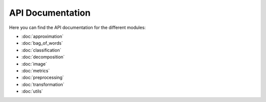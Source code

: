 API Documentation
=================

Here you can find the API documentation for the different modules:

* :doc:`approximation`
* :doc:`bag_of_words`
* :doc:`classification`
* :doc:`decomposition`
* :doc:`image`
* :doc:`metrics`
* :doc:`preprocessing`
* :doc:`transformation`
* :doc:`utils`
